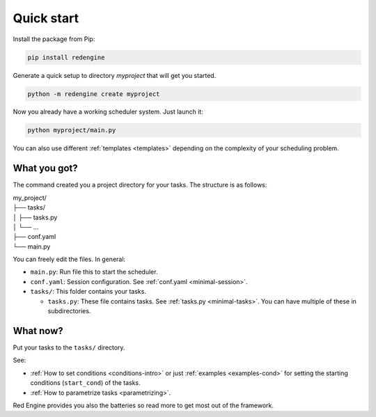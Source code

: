 .. _getting-started:

Quick start
===========

Install the package from Pip:

.. code-block:: console

    pip install redengine


Generate a quick setup to directory `myproject` that will get you started.

.. code-block:: console

   python -m redengine create myproject

Now you already have a working scheduler system. Just launch it:

.. code-block:: console

   python myproject/main.py

You can also use different :ref:`templates <templates>` depending on the complexity
of your scheduling problem.

What you got?
-------------

The command created you a project directory for your tasks. 
The structure is as follows:

| my_project/
| ├── tasks/
| │ ├── tasks.py
| │ └── ...
| ├── conf.yaml
| └── main.py


You can freely edit the files. In general:

- ``main.py``: Run file this to start the scheduler.
- ``conf.yaml``: Session configuration. See :ref:`conf.yaml <minimal-session>`.
- ``tasks/``: This folder contains your tasks.

  - ``tasks.py``: These file contains tasks. See :ref:`tasks.py <minimal-tasks>`. You can have multiple of these in subdirectories.

What now?
---------

Put your tasks to the ``tasks/`` directory. 

See:

- :ref:`How to set conditions <conditions-intro>` or just :ref:`examples <examples-cond>` for setting the starting conditions (``start_cond``) of the tasks. 
- :ref:`How to parametrize tasks <parametrizing>`.

Red Engine provides you also the batteries so read more to get most 
out of the framework.